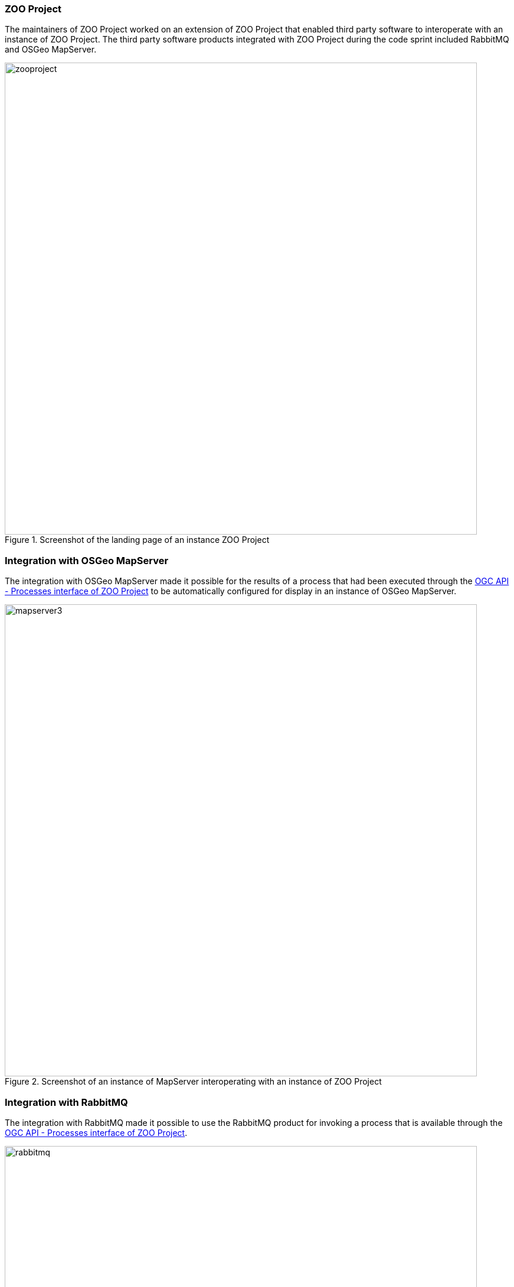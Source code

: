=== ZOO Project

The maintainers of ZOO Project worked on an extension of ZOO Project that enabled third party software to interoperate with an instance of ZOO Project. The third party software products integrated with ZOO Project during the code sprint included RabbitMQ and OSGeo MapServer.

[[img_zoo_project]]
.Screenshot of the landing page of an instance ZOO Project
image::../images/zooproject.png[align="center",width=800]

=== Integration with OSGeo MapServer

The integration with OSGeo MapServer made it possible for the results of a process that had been executed through the http://cs2022.geolabs.fr:8112/ogc-api/index.html[OGC API - Processes interface of ZOO Project] to be automatically configured for display in an instance of OSGeo MapServer.

[[img_mapserver]]
.Screenshot of an instance of MapServer interoperating with an instance of ZOO Project
image::../images/mapserver3.png[align="center",width=800]

=== Integration with RabbitMQ

The integration with RabbitMQ made it possible to use the RabbitMQ product for invoking a process that is available through the http://cs2022.geolabs.fr:8112/ogc-api/index.html[OGC API - Processes interface of ZOO Project].

[[img_rabbitmq]]
.Screenshot of the interface of RabbitMQ
image::../images/rabbitmq.png[align="center",width=800]
